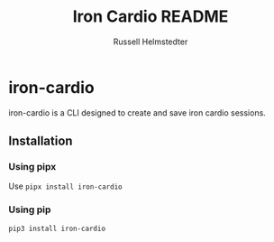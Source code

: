 # Created 2023-09-30 Sat 11:20
#+title: Iron Cardio README
#+author: Russell Helmstedter
#+export_file_name: ../README.org

* iron-cardio
iron-cardio is a CLI designed to create and save iron cardio sessions.

** Installation
*** Using pipx
Use ~pipx install iron-cardio~
*** Using pip
~pip3 install iron-cardio~
